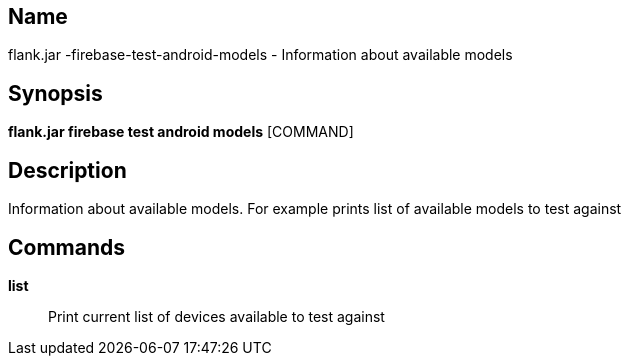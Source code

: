 // tag::picocli-generated-full-manpage[]

// tag::picocli-generated-man-section-name[]
== Name

flank.jar
-firebase-test-android-models - Information about available models

// end::picocli-generated-man-section-name[]

// tag::picocli-generated-man-section-synopsis[]
== Synopsis

*flank.jar
 firebase test android models* [COMMAND]

// end::picocli-generated-man-section-synopsis[]

// tag::picocli-generated-man-section-description[]
== Description

Information about available models. For example prints list of available models to test against

// end::picocli-generated-man-section-description[]

// tag::picocli-generated-man-section-commands[]
== Commands

*list*::
  Print current list of devices available to test against

// end::picocli-generated-man-section-commands[]

// end::picocli-generated-full-manpage[]